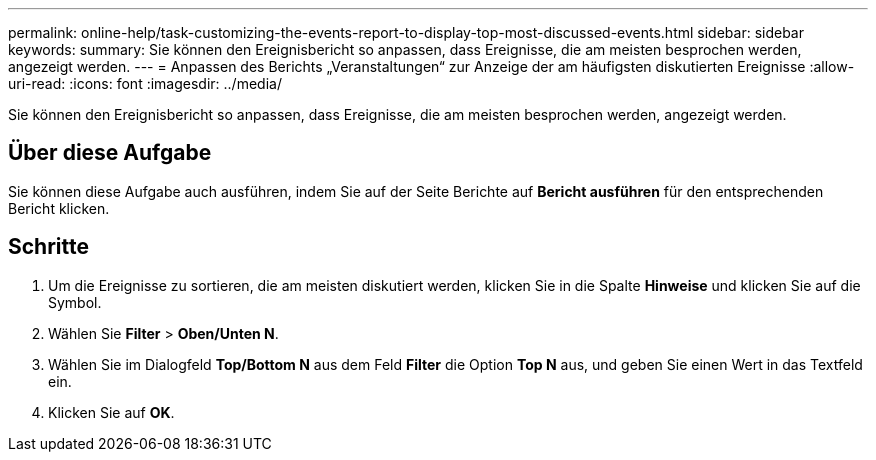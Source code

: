---
permalink: online-help/task-customizing-the-events-report-to-display-top-most-discussed-events.html 
sidebar: sidebar 
keywords:  
summary: Sie können den Ereignisbericht so anpassen, dass Ereignisse, die am meisten besprochen werden, angezeigt werden. 
---
= Anpassen des Berichts „Veranstaltungen“ zur Anzeige der am häufigsten diskutierten Ereignisse
:allow-uri-read: 
:icons: font
:imagesdir: ../media/


[role="lead"]
Sie können den Ereignisbericht so anpassen, dass Ereignisse, die am meisten besprochen werden, angezeigt werden.



== Über diese Aufgabe

Sie können diese Aufgabe auch ausführen, indem Sie auf der Seite Berichte auf *Bericht ausführen* für den entsprechenden Bericht klicken.



== Schritte

. Um die Ereignisse zu sortieren, die am meisten diskutiert werden, klicken Sie in die Spalte *Hinweise* und klicken Sie auf die image:../media/click-to-see-menu.gif[""] Symbol.
. Wählen Sie *Filter* > *Oben/Unten N*.
. Wählen Sie im Dialogfeld *Top/Bottom N* aus dem Feld *Filter* die Option *Top N* aus, und geben Sie einen Wert in das Textfeld ein.
. Klicken Sie auf *OK*.

